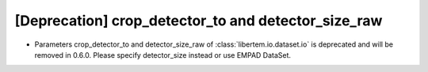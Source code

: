 [Deprecation] crop_detector_to and detector_size_raw
====================================================

* Parameters crop_detector_to and detector_size_raw of :class:`libertem.io.dataset.io`
  is deprecated and will be removed in 0.6.0. Please specify detector_size instead
  or use EMPAD DataSet.
